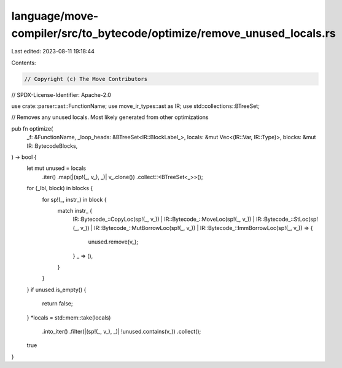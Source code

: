 language/move-compiler/src/to_bytecode/optimize/remove_unused_locals.rs
=======================================================================

Last edited: 2023-08-11 19:18:44

Contents:

.. code-block:: rs

    // Copyright (c) The Move Contributors
// SPDX-License-Identifier: Apache-2.0

use crate::parser::ast::FunctionName;
use move_ir_types::ast as IR;
use std::collections::BTreeSet;

// Removes any unused locals. Most likely generated from other optimizations

pub fn optimize(
    _f: &FunctionName,
    _loop_heads: &BTreeSet<IR::BlockLabel_>,
    locals: &mut Vec<(IR::Var, IR::Type)>,
    blocks: &mut IR::BytecodeBlocks,
) -> bool {
    let mut unused = locals
        .iter()
        .map(|(sp!(_, v_), _)| v_.clone())
        .collect::<BTreeSet<_>>();
    for (_lbl, block) in blocks {
        for sp!(_, instr_) in block {
            match instr_ {
                IR::Bytecode_::CopyLoc(sp!(_, v_))
                | IR::Bytecode_::MoveLoc(sp!(_, v_))
                | IR::Bytecode_::StLoc(sp!(_, v_))
                | IR::Bytecode_::MutBorrowLoc(sp!(_, v_))
                | IR::Bytecode_::ImmBorrowLoc(sp!(_, v_)) => {
                    unused.remove(v_);
                }
                _ => (),
            }
        }
    }
    if unused.is_empty() {
        return false;
    }
    *locals = std::mem::take(locals)
        .into_iter()
        .filter(|(sp!(_, v_), _)| !unused.contains(v_))
        .collect();
    true
}


